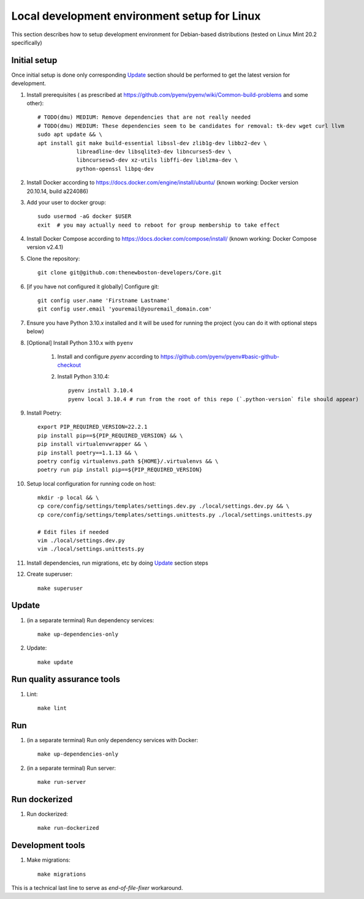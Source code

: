 Local development environment setup for Linux
=============================================

This section describes how to setup development environment for Debian-based distributions
(tested on Linux Mint 20.2 specifically)

Initial setup
+++++++++++++
Once initial setup is done only corresponding `Update`_ section should be performed
to get the latest version for development.

#. Install prerequisites (
   as prescribed at https://github.com/pyenv/pyenv/wiki/Common-build-problems and some other)::

    # TODO(dmu) MEDIUM: Remove dependencies that are not really needed
    # TODO(dmu) MEDIUM: These dependencies seem to be candidates for removal: tk-dev wget curl llvm
    sudo apt update && \
    apt install git make build-essential libssl-dev zlib1g-dev libbz2-dev \
                libreadline-dev libsqlite3-dev libncurses5-dev \
                libncursesw5-dev xz-utils libffi-dev liblzma-dev \
                python-openssl libpq-dev

#. Install Docker according to https://docs.docker.com/engine/install/ubuntu/
   (known working: Docker version 20.10.14, build a224086)

#. Add your user to docker group::

    sudo usermod -aG docker $USER
    exit  # you may actually need to reboot for group membership to take effect

#. Install Docker Compose according to https://docs.docker.com/compose/install/
   (known working: Docker Compose version v2.4.1)

#. Clone the repository::

    git clone git@github.com:thenewboston-developers/Core.git

#. [if you have not configured it globally] Configure git::

    git config user.name 'Firstname Lastname'
    git config user.email 'youremail@youremail_domain.com'

#. Ensure you have Python 3.10.x installed and it will be used for running the project (you can
   do it with optional steps below)
#. [Optional] Install Python 3.10.x with ``pyenv``

    #. Install and configure `pyenv` according to https://github.com/pyenv/pyenv#basic-github-checkout

    #. Install Python 3.10.4::

        pyenv install 3.10.4
        pyenv local 3.10.4 # run from the root of this repo (`.python-version` file should appear)

#. Install Poetry::

    export PIP_REQUIRED_VERSION=22.2.1
    pip install pip==${PIP_REQUIRED_VERSION} && \
    pip install virtualenvwrapper && \
    pip install poetry==1.1.13 && \
    poetry config virtualenvs.path ${HOME}/.virtualenvs && \
    poetry run pip install pip==${PIP_REQUIRED_VERSION}

#. Setup local configuration for running code on host::

    mkdir -p local && \
    cp core/config/settings/templates/settings.dev.py ./local/settings.dev.py && \
    cp core/config/settings/templates/settings.unittests.py ./local/settings.unittests.py

    # Edit files if needed
    vim ./local/settings.dev.py
    vim ./local/settings.unittests.py

#. Install dependencies, run migrations, etc by doing `Update`_ section steps

#. Create superuser::

    make superuser

Update
++++++
#. (in a separate terminal) Run dependency services::

    make up-dependencies-only

#. Update::

    make update

Run quality assurance tools
+++++++++++++++++++++++++++

#. Lint::

    make lint

Run
+++

#. (in a separate terminal) Run only dependency services with Docker::

    make up-dependencies-only

#. (in a separate terminal) Run server::

    make run-server

Run dockerized
++++++++++++++

#. Run dockerized::

    make run-dockerized

Development tools
+++++++++++++++++

#. Make migrations::

    make migrations

This is a technical last line to serve as `end-of-file-fixer` workaround.
